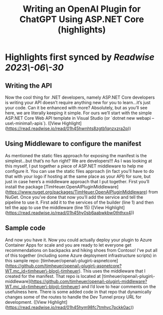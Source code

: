 :PROPERTIES:
:title: Writing an OpenAI Plugin for ChatGPT Using ASP.NET Core (highlights)
:END:
:PROPERTIES:
:author: [[Tim Heuer]]
:full-title: "Writing an OpenAI Plugin for ChatGPT Using ASP.NET Core"
:category: [[articles]]
:url: https://timheuer.com/blog/write-an-open-ai-plugin-for-chatgpt-using-aspnet/



:END:

* Highlights first synced by [[Readwise]] [[2023\-06\-30]]
** Writing the API

Now the cool thing for .NET developers, namely ASP.NET Core developers is writing your API doesn’t require anything new for you to learn…it’s just your code. Can it be enhanced with more? Absolutely, but as you’ll see here, we are literally keeping it simple. For ours we’ll start with the simple ASP.NET Core Web API template in Visual Studio (or `dotnet new webapi –use\-minimal\-apis`). ([View Highlight](https://read.readwise.io/read/01h45hwnhts8zgtb1qnzxzra2p))
** Using Middleware to configure the manifest

As mentioned the static files approach for exposing the manifest is the simplest…but that’s no fun right? We are developers!!! As I was looking at this myself, I put together a piece of ASP.NET middleware to help me configure it. You can use the static files approach (in fact you’ll have to do that with your logo if hosting at the same place as your API) for sure, but just in case here’s a middleware approach that I put together. First you’ll install the package [TimHeuer.OpenAIPluginMiddleware](https://www.nuget.org/packages/TimHeuer.OpenAIPluginMiddleware) from NuGet. Once you’ve done that now you’ll add the service and tell the pipeline to use it. First add it to the services of the builder (line 1) and then tell the app to use the middleware (line 15) ([View Highlight](https://read.readwise.io/read/01h45hy0sb6aabwkbw0ththxx4))
** Sample code

And now you have it. Now you could actually deploy your plugin to Azure Container Apps for scale and you are ready to let everyone get recommendations on backpacks and hiking shoes from Contoso! I’ve put all of this together (including some Azure deployment infrastructure scripts) in this sample repo: [timheuer/openai\-plugin\-aspnetcore](https://github.com/timheuer/openai\-plugin\-aspnetcore?WT.mc_id=timheuer\-blog\-timheuer). This uses the middleware that I created for the manifest. That repo is located at [timheuer/openai\-plugin\-middleware](https://github.com/timheuer/openai\-plugin\-middleware?WT.mc_id=timheuer\-blog\-timheuer) and I’d love to hear comments on the usefulness here. There is some added code in that repo that dynamically changes some of the routes to handle the Dev Tunnel proxy URL for development. ([View Highlight](https://read.readwise.io/read/01h45hym98fc7tmhvc7pckk0ac))